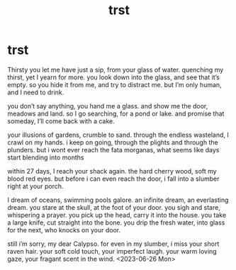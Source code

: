 :PROPERTIES:
:ID:       d0072402-2a3e-4f4c-b56e-a8d56fd53a77
:END:
#+title: trst
#+filetags: :poem:greek:

* trst
Thirsty
you let me have just a sip, from your glass of water.
quenching my thirst, yet I yearn for more.
you look down into the glass, and see that it’s empty.
so you hide it from me, and try to distract me.
but I’m only human, and I need to drink.

you don’t say anything, you hand me a glass.
and show me the door, meadows and land.
so I go searching, for a pond or lake.
and promise that someday, I’ll come back with a cake.

your illusions of gardens, crumble to sand.
through the endless wasteland, I crawl on my hands.
i keep on going, through the plights and through the plunders.
but i wont ever reach the fata morganas, what seems like days start blending into months

within 27 days, I reach your shack again.
the hard cherry wood, soft my blood red eyes.
but before i can even reach the door,
i fall into a slumber right at your porch.

I dream of oceans, swimming pools galore.
an infinite dream, an everlasting dream.
you stare at the skull, at the foot of your door.
you sigh and stare, whispering a prayer.
you pick up the head, carry it into the house.
you take a large knife, cut straight into the bone.
you drip the fresh water, into glass for the next, who knocks on your door.

still i’m sorry, my dear Calypso.
for even in my slumber, i miss your short raven hair.
your soft cold touch, your imperfect laugh.
your warm loving gaze, your fragant scent in the wind.
<2023-06-26 Mon>
